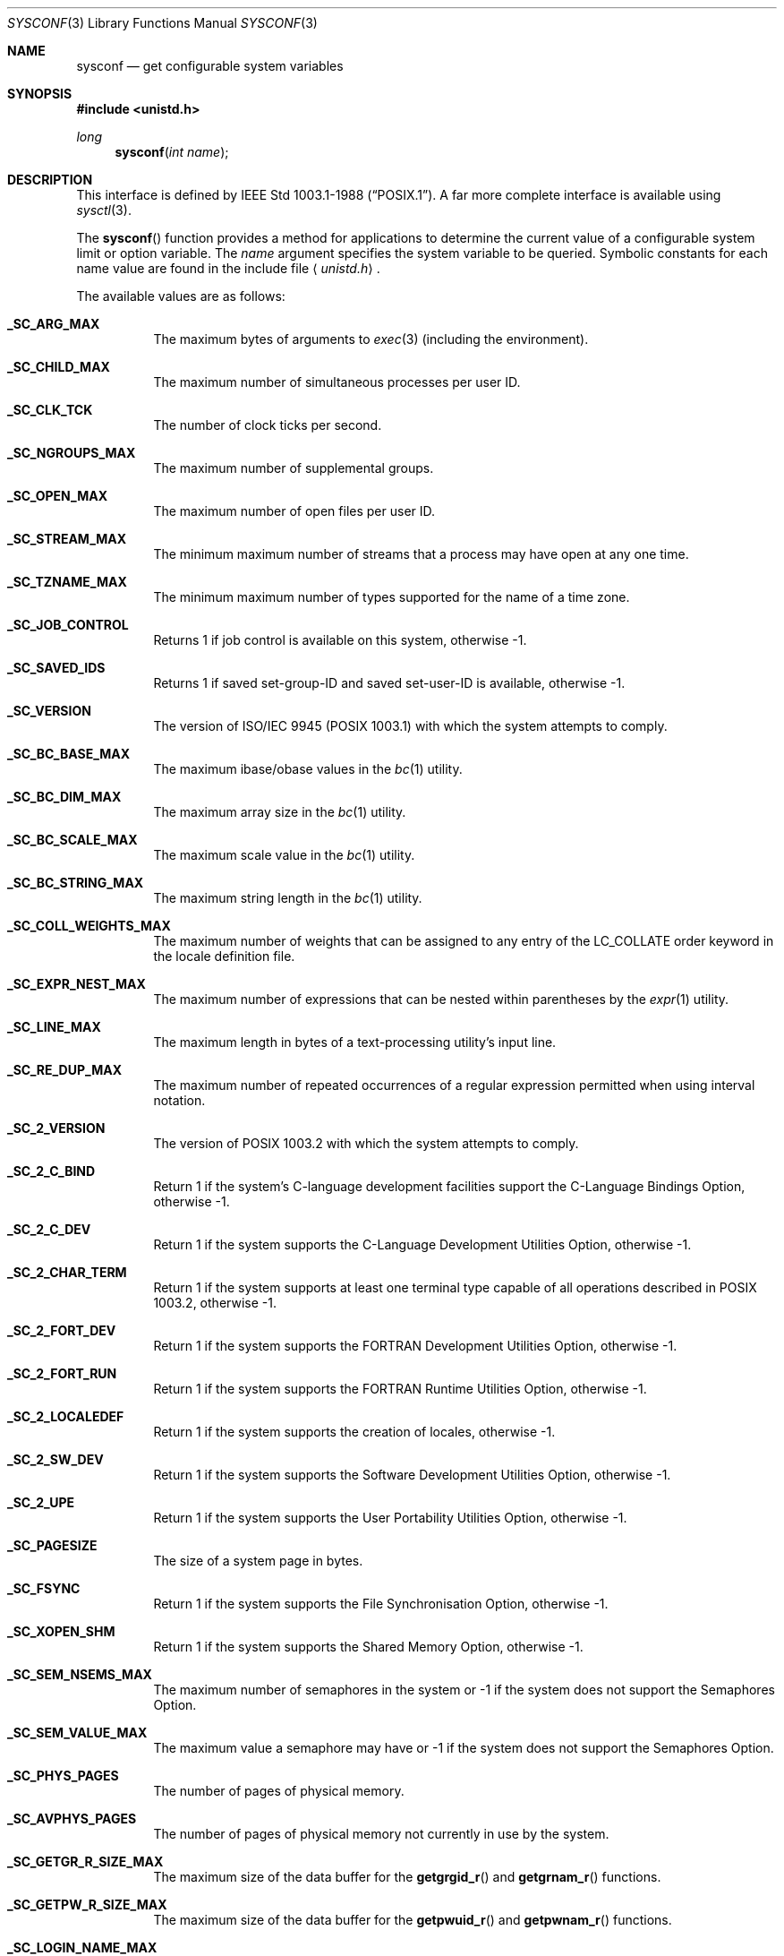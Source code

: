 .\"	$OpenBSD: sysconf.3,v 1.28 2010/10/28 02:06:00 deraadt Exp $
.\"
.\" Copyright (c) 1993
.\"	The Regents of the University of California.  All rights reserved.
.\"
.\" Redistribution and use in source and binary forms, with or without
.\" modification, are permitted provided that the following conditions
.\" are met:
.\" 1. Redistributions of source code must retain the above copyright
.\"    notice, this list of conditions and the following disclaimer.
.\" 2. Redistributions in binary form must reproduce the above copyright
.\"    notice, this list of conditions and the following disclaimer in the
.\"    documentation and/or other materials provided with the distribution.
.\" 3. Neither the name of the University nor the names of its contributors
.\"    may be used to endorse or promote products derived from this software
.\"    without specific prior written permission.
.\"
.\" THIS SOFTWARE IS PROVIDED BY THE REGENTS AND CONTRIBUTORS ``AS IS'' AND
.\" ANY EXPRESS OR IMPLIED WARRANTIES, INCLUDING, BUT NOT LIMITED TO, THE
.\" IMPLIED WARRANTIES OF MERCHANTABILITY AND FITNESS FOR A PARTICULAR PURPOSE
.\" ARE DISCLAIMED.  IN NO EVENT SHALL THE REGENTS OR CONTRIBUTORS BE LIABLE
.\" FOR ANY DIRECT, INDIRECT, INCIDENTAL, SPECIAL, EXEMPLARY, OR CONSEQUENTIAL
.\" DAMAGES (INCLUDING, BUT NOT LIMITED TO, PROCUREMENT OF SUBSTITUTE GOODS
.\" OR SERVICES; LOSS OF USE, DATA, OR PROFITS; OR BUSINESS INTERRUPTION)
.\" HOWEVER CAUSED AND ON ANY THEORY OF LIABILITY, WHETHER IN CONTRACT, STRICT
.\" LIABILITY, OR TORT (INCLUDING NEGLIGENCE OR OTHERWISE) ARISING IN ANY WAY
.\" OUT OF THE USE OF THIS SOFTWARE, EVEN IF ADVISED OF THE POSSIBILITY OF
.\" SUCH DAMAGE.
.\"
.Dd $Mdocdate: October 28 2010 $
.Dt SYSCONF 3
.Os
.Sh NAME
.Nm sysconf
.Nd get configurable system variables
.Sh SYNOPSIS
.Fd #include <unistd.h>
.Ft long
.Fn sysconf "int name"
.Sh DESCRIPTION
This interface is defined by
.St -p1003.1-88 .
A far more complete interface is available using
.Xr sysctl 3 .
.Pp
The
.Fn sysconf
function provides a method for applications to determine the current
value of a configurable system limit or option variable.
The
.Fa name
argument specifies the system variable to be queried.
Symbolic constants for each name value are found in the include file
.Aq Pa unistd.h .
.Pp
The available values are as follows:
.Bl -tag -width "123456"
.It Li _SC_ARG_MAX
The maximum bytes of arguments to
.Xr exec 3
(including the environment).
.It Li _SC_CHILD_MAX
The maximum number of simultaneous processes per user ID.
.It Li _SC_CLK_TCK
The number of clock ticks per second.
.It Li _SC_NGROUPS_MAX
The maximum number of supplemental groups.
.It Li _SC_OPEN_MAX
The maximum number of open files per user ID.
.It Li _SC_STREAM_MAX
The minimum maximum number of streams that a process may have open
at any one time.
.It Li _SC_TZNAME_MAX
The minimum maximum number of types supported for the name of a
time zone.
.It Li _SC_JOB_CONTROL
Returns 1 if job control is available on this system, otherwise \-1.
.It Li _SC_SAVED_IDS
Returns 1 if saved set-group-ID and saved set-user-ID is available,
otherwise \-1.
.It Li _SC_VERSION
The version of ISO/IEC 9945 (POSIX 1003.1) with which the system
attempts to comply.
.It Li _SC_BC_BASE_MAX
The maximum ibase/obase values in the
.Xr bc 1
utility.
.It Li _SC_BC_DIM_MAX
The maximum array size in the
.Xr bc 1
utility.
.It Li _SC_BC_SCALE_MAX
The maximum scale value in the
.Xr bc 1
utility.
.It Li _SC_BC_STRING_MAX
The maximum string length in the
.Xr bc 1
utility.
.It Li _SC_COLL_WEIGHTS_MAX
The maximum number of weights that can be assigned to any entry of
the LC_COLLATE order keyword in the locale definition file.
.It Li _SC_EXPR_NEST_MAX
The maximum number of expressions that can be nested within
parentheses by the
.Xr expr 1
utility.
.It Li _SC_LINE_MAX
The maximum length in bytes of a text-processing utility's input
line.
.It Li _SC_RE_DUP_MAX
The maximum number of repeated occurrences of a regular expression
permitted when using interval notation.
.It Li _SC_2_VERSION
The version of POSIX 1003.2 with which the system attempts to comply.
.It Li _SC_2_C_BIND
Return 1 if the system's C-language development facilities support the
C-Language Bindings Option, otherwise \-1.
.It Li _SC_2_C_DEV
Return 1 if the system supports the C-Language Development Utilities Option,
otherwise \-1.
.It Li _SC_2_CHAR_TERM
Return 1 if the system supports at least one terminal type capable of
all operations described in POSIX 1003.2, otherwise \-1.
.It Li _SC_2_FORT_DEV
Return 1 if the system supports the FORTRAN Development Utilities Option,
otherwise \-1.
.It Li _SC_2_FORT_RUN
Return 1 if the system supports the FORTRAN Runtime Utilities Option,
otherwise \-1.
.It Li _SC_2_LOCALEDEF
Return 1 if the system supports the creation of locales, otherwise \-1.
.It Li _SC_2_SW_DEV
Return 1 if the system supports the Software Development Utilities Option,
otherwise \-1.
.It Li _SC_2_UPE
Return 1 if the system supports the User Portability Utilities Option,
otherwise \-1.
.It Li _SC_PAGESIZE
The size of a system page in bytes.
.It Li _SC_FSYNC
Return 1 if the system supports the File Synchronisation Option, otherwise \-1.
.It Li _SC_XOPEN_SHM
Return 1 if the system supports the Shared Memory Option, otherwise \-1.
.It Li _SC_SEM_NSEMS_MAX
The maximum number of semaphores in the system or \-1 if the system
does not support the Semaphores Option.
.It Li _SC_SEM_VALUE_MAX
The maximum value a semaphore may have or \-1 if the system
does not support the Semaphores Option.
.It Li _SC_PHYS_PAGES
The number of pages of physical memory.
.It Li _SC_AVPHYS_PAGES
The number of pages of physical memory not currently in use by the system.
.It Li _SC_GETGR_R_SIZE_MAX
The maximum size of the data buffer for the
.Fn getgrgid_r
and
.Fn getgrnam_r
functions.
.It Li _SC_GETPW_R_SIZE_MAX
The maximum size of the data buffer for the
.Fn getpwuid_r
and
.Fn getpwnam_r
functions.
.It Li _SC_LOGIN_NAME_MAX
The maximum length of a login name.
.It Li _SC_THREAD_SAFE_FUNCTIONS
The level of support for thread-safe (re-entrant) functions.
.It Li _SC_NPROCESSORS_CONF
The number of processors configured.
.It Li _SC_NPROCESSORS_ONLN
The number of processors online (capable of running processes).
.It Li _SC_HOST_NAME_MAX
The maximum size of a hostname, not counting NULL.
.It Li _SC_MONOTONIC_CLOCK
Return the POSIX version of the implementation of the Monotinic Clock
Option that this system conforms to, or \-1 if unavailable.
.El
.Sh RETURN VALUES
If the call to
.Fn sysconf
is not successful, \-1 is returned and
.Va errno
is set appropriately.
Otherwise, if the variable is associated with functionality that is not
supported, \-1 is returned and
.Va errno
is not modified.
Otherwise, the current variable value is returned.
.Sh ERRORS
The
.Fn sysconf
function may fail and set
.Va errno
for any of the errors specified for the library function
.Xr sysctl 3 .
In addition, the following error may be reported:
.Bl -tag -width Er
.It Bq Er EINVAL
The value of the
.Fa name
argument is invalid.
.El
.Sh SEE ALSO
.Xr pathconf 2 ,
.Xr sysctl 3
.Sh STANDARDS
The
.Fn sysconf
function conforms to
.St -p1003.1-88 .
The constants
.Li _SC_NPROCESSORS_CONF
and
.Li _SC_NPROCESSORS_ONLN
are not part of the standard, but are provided by many systems.
.Sh HISTORY
The
.Fn sysconf
function first appeared in
.Bx 4.4 .
.Sh BUGS
The value for _SC_STREAM_MAX is a minimum maximum, and required to be
the same as ANSI C's FOPEN_MAX, so the returned value is a ridiculously
small and misleading number.
